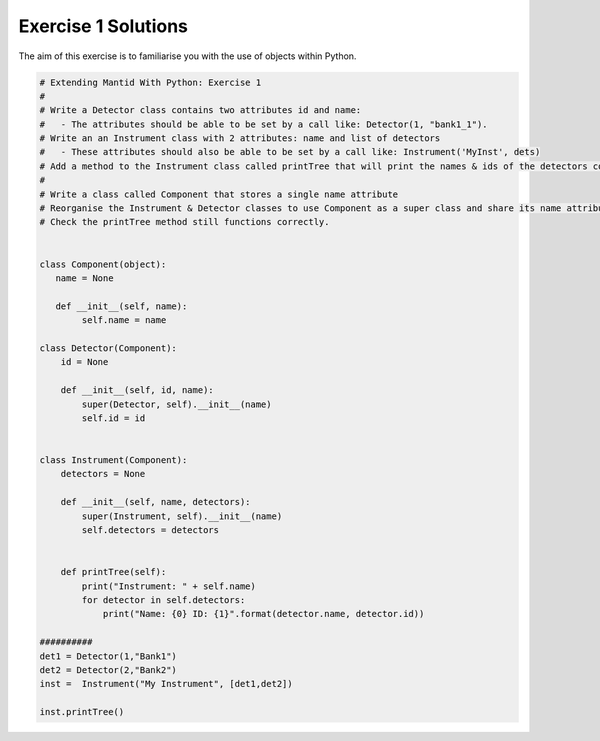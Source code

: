 .. _01_emwp_sol:

====================
Exercise 1 Solutions
====================

The aim of this exercise is to familiarise you with the use of objects
within Python.

.. code-block:: python

    # Extending Mantid With Python: Exercise 1
    #
    # Write a Detector class contains two attributes id and name:
    #   - The attributes should be able to be set by a call like: Detector(1, "bank1_1").
    # Write an an Instrument class with 2 attributes: name and list of detectors
    #   - These attributes should also be able to be set by a call like: Instrument('MyInst', dets)
    # Add a method to the Instrument class called printTree that will print the names & ids of the detectors contained within it
    #
    # Write a class called Component that stores a single name attribute
    # Reorganise the Instrument & Detector classes to use Component as a super class and share its name attribute
    # Check the printTree method still functions correctly.


    class Component(object):
       name = None

       def __init__(self, name):
            self.name = name

    class Detector(Component):
        id = None

        def __init__(self, id, name):
            super(Detector, self).__init__(name)
            self.id = id


    class Instrument(Component):
        detectors = None

        def __init__(self, name, detectors):
            super(Instrument, self).__init__(name)
            self.detectors = detectors


        def printTree(self):
            print("Instrument: " + self.name)
            for detector in self.detectors:
                print("Name: {0} ID: {1}".format(detector.name, detector.id))

    ##########
    det1 = Detector(1,"Bank1")
    det2 = Detector(2,"Bank2")
    inst =  Instrument("My Instrument", [det1,det2])

    inst.printTree()
